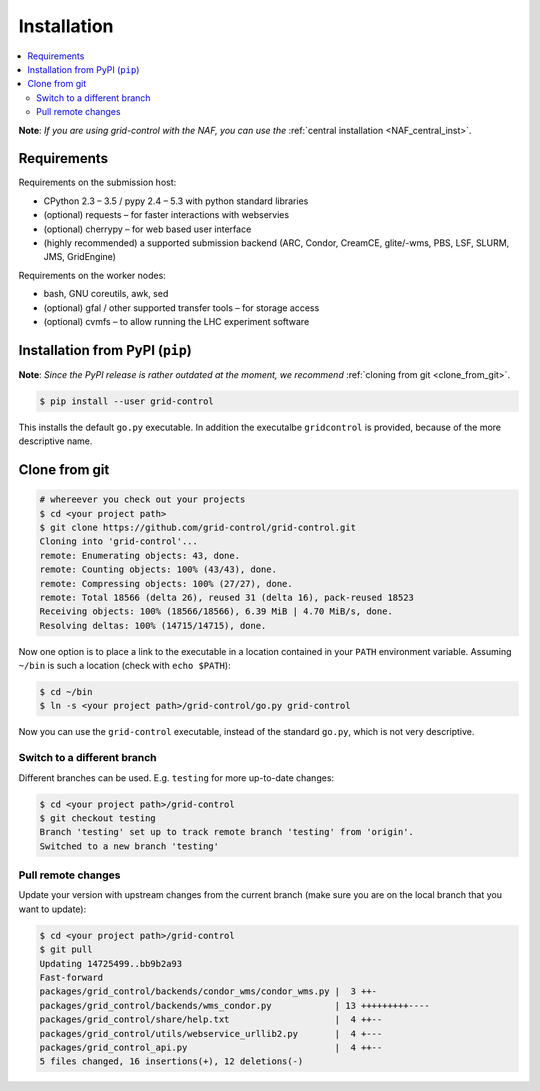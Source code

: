 Installation
============

.. contents::
   :local:
   :backlinks: none


**Note**: *If you are using grid-control with the NAF, you can use the* :ref:`central installation <NAF_central_inst>`.

Requirements
------------

Requirements on the submission host:

* CPython 2.3 – 3.5 / pypy 2.4 – 5.3 with python standard libraries
* (optional) requests – for faster interactions with webservies
* (optional) cherrypy – for web based user interface
* (highly recommended) a supported submission backend (ARC, Condor, CreamCE, glite/-wms, PBS, LSF, SLURM, JMS, GridEngine)

Requirements on the worker nodes:

* bash, GNU coreutils, awk, sed
* (optional) gfal / other supported transfer tools – for storage access
* (optional) cvmfs – to allow running the LHC experiment software


Installation from PyPI (``pip``)
--------------------------------

**Note**: *Since the PyPI release is rather outdated at the moment, we recommend* :ref:`cloning from git <clone_from_git>`.

.. code-block:: shell-session

    $ pip install --user grid-control

This installs the default ``go.py`` executable. In addition the executalbe ``gridcontrol`` is provided, because of the more descriptive name.

.. _clone_from_git:

Clone from git
--------------

.. code-block:: shell-session

    # whereever you check out your projects
    $ cd <your project path>
    $ git clone https://github.com/grid-control/grid-control.git
    Cloning into 'grid-control'...
    remote: Enumerating objects: 43, done.
    remote: Counting objects: 100% (43/43), done.
    remote: Compressing objects: 100% (27/27), done.
    remote: Total 18566 (delta 26), reused 31 (delta 16), pack-reused 18523
    Receiving objects: 100% (18566/18566), 6.39 MiB | 4.70 MiB/s, done.
    Resolving deltas: 100% (14715/14715), done.


Now one option is to place a link to the executable in a location contained in your ``PATH`` environment variable.
Assuming ``~/bin`` is such a location (check with ``echo $PATH``):

.. code-block:: shell-session

    $ cd ~/bin
    $ ln -s <your project path>/grid-control/go.py grid-control

Now you can use the ``grid-control`` executable, instead of the standard ``go.py``, which is not very descriptive.

Switch to a different branch
^^^^^^^^^^^^^^^^^^^^^^^^^^^^

Different branches can be used. E.g. ``testing`` for more up-to-date changes:

.. code-block:: shell-session

    $ cd <your project path>/grid-control
    $ git checkout testing 
    Branch 'testing' set up to track remote branch 'testing' from 'origin'.
    Switched to a new branch 'testing'

Pull remote changes
^^^^^^^^^^^^^^^^^^^

Update your version with upstream changes from the current branch (make sure you are on the local branch that you want to update):

.. code-block:: shell-session

    $ cd <your project path>/grid-control
    $ git pull
    Updating 14725499..bb9b2a93
    Fast-forward
    packages/grid_control/backends/condor_wms/condor_wms.py |  3 ++-
    packages/grid_control/backends/wms_condor.py            | 13 +++++++++----
    packages/grid_control/share/help.txt                    |  4 ++--
    packages/grid_control/utils/webservice_urllib2.py       |  4 +---
    packages/grid_control_api.py                            |  4 ++--
    5 files changed, 16 insertions(+), 12 deletions(-)
